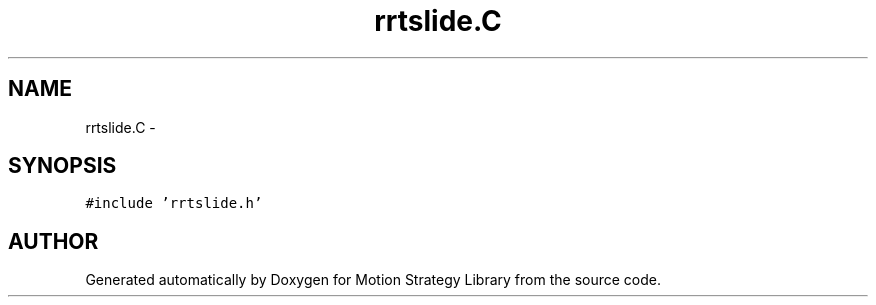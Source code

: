 .TH "rrtslide.C" 3 "24 Jul 2003" "Motion Strategy Library" \" -*- nroff -*-
.ad l
.nh
.SH NAME
rrtslide.C \- 
.SH SYNOPSIS
.br
.PP
\fC#include 'rrtslide.h'\fP
.br

.SH "AUTHOR"
.PP 
Generated automatically by Doxygen for Motion Strategy Library from the source code.
